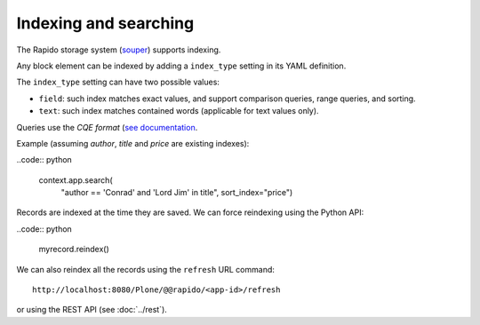 Indexing and searching
======================

The Rapido storage system (`souper <https://github.com/bluedynamics/souper>`_)
supports indexing.

Any block element can be indexed by adding a ``index_type`` setting in its YAML
definition.

The ``index_type`` setting can have two possible values:

- ``field``: such index matches exact values, and support comparison queries,
  range queries, and sorting.
- ``text``: such index matches contained words (applicable for text values only).

Queries use the *CQE format* (`see documentation <http://docs.repoze.org/catalog/usage.html#query-objects>`_.

Example (assuming `author`, `title` and `price` are existing indexes):

..code:: python

    context.app.search(
        "author == 'Conrad' and 'Lord Jim' in title",
        sort_index="price")

Records are indexed at the time they are saved. We can force reindexing using
the Python API:

..code:: python

    myrecord.reindex()

We can also reindex all the records using the ``refresh`` URL command::

    http://localhost:8080/Plone/@@rapido/<app-id>/refresh

or using the REST API (see :doc:`../rest`).
